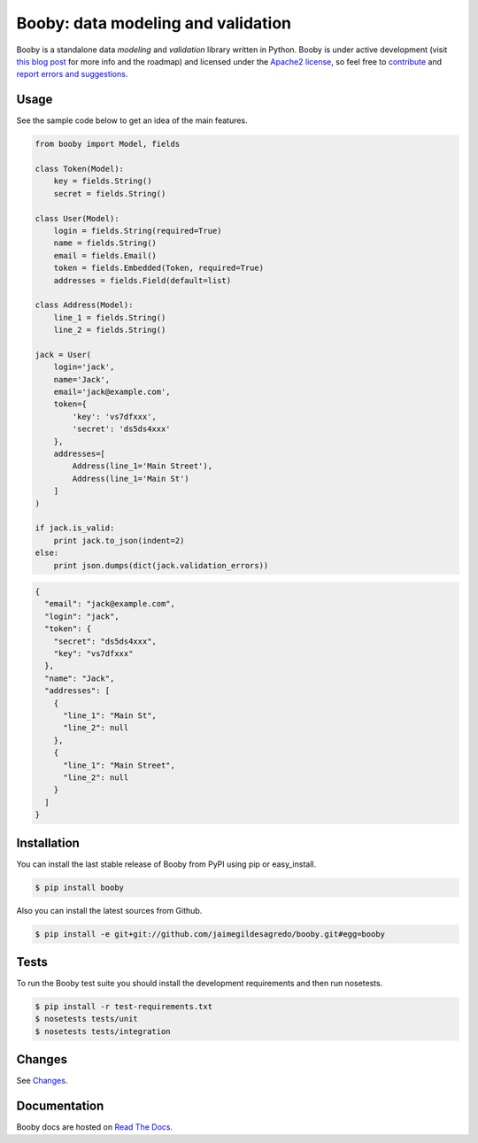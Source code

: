 Booby: data modeling and validation
===================================

.. image:: http://img.shields.io/pypi/v/booby.svg
    :target: https://pypi.python.org/pypi/booby
    :alt: Latest version

.. image:: http://img.shields.io/pypi/dm/booby.svg
    :target: https://pypi.python.org/pypi/booby
    :alt: Number of PyPI downloads

.. image:: https://secure.travis-ci.org/jaimegildesagredo/booby.svg?branch=master
    :target: http://travis-ci.org/jaimegildesagredo/booby
    :alt: Build status

Booby is a standalone data `modeling` and `validation` library written in Python. Booby is under active development (visit `this blog post <http://jaimegildesagredo.github.io/2014/01/04/booby-05-introducing-inspection-api.html>`_ for more info and the roadmap) and licensed under the `Apache2 license <http://www.apache.org/licenses/LICENSE-2.0.html>`_, so feel free to `contribute <https://github.com/jaimegildesagredo/booby/pulls>`_ and `report errors and suggestions <https://github.com/jaimegildesagredo/booby/issues>`_.

Usage
-----

See the sample code below to get an idea of the main features.

.. code-block:: python

    from booby import Model, fields

    class Token(Model):
        key = fields.String()
        secret = fields.String()

    class User(Model):
        login = fields.String(required=True)
        name = fields.String()
        email = fields.Email()
        token = fields.Embedded(Token, required=True)
        addresses = fields.Field(default=list)

    class Address(Model):
        line_1 = fields.String()
        line_2 = fields.String()

    jack = User(
        login='jack',
        name='Jack',
        email='jack@example.com',
        token={
            'key': 'vs7dfxxx',
            'secret': 'ds5ds4xxx'
        },
        addresses=[
            Address(line_1='Main Street'),
            Address(line_1='Main St')
        ]
    )

    if jack.is_valid:
        print jack.to_json(indent=2)
    else:
        print json.dumps(dict(jack.validation_errors))

.. code-block:: json

    {
      "email": "jack@example.com",
      "login": "jack",
      "token": {
        "secret": "ds5ds4xxx",
        "key": "vs7dfxxx"
      },
      "name": "Jack",
      "addresses": [
        {
          "line_1": "Main St",
          "line_2": null
        },
        {
          "line_1": "Main Street",
          "line_2": null
        }
      ]
    }

Installation
------------

You can install the last stable release of Booby from PyPI using pip or easy_install.

.. code-block:: bash

    $ pip install booby

Also you can install the latest sources from Github.

.. code-block:: bash

    $ pip install -e git+git://github.com/jaimegildesagredo/booby.git#egg=booby

Tests
-----

To run the Booby test suite you should install the development requirements and then run nosetests.

.. code-block:: bash

    $ pip install -r test-requirements.txt
    $ nosetests tests/unit
    $ nosetests tests/integration

Changes
-------

See `Changes <https://booby.readthedocs.org/en/latest/changes.html>`_.

Documentation
-------------

Booby docs are hosted on `Read The Docs <https://booby.readthedocs.org>`_.
